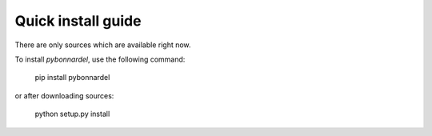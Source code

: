 Quick install guide
===================

There are only sources which are available right now.

To install *pybonnardel*, use the following command:

    pip install pybonnardel

or after downloading sources:

    python setup.py install
